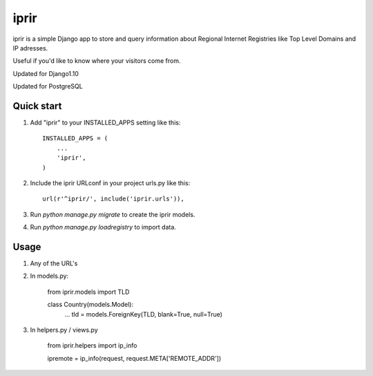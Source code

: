 =====
iprir
=====

iprir is a simple Django app to store and query information about Regional
Internet Registries like Top Level Domains and IP adresses.

Useful if you'd like to know where your visitors come from.

Updated for Django1.10

Updated for PostgreSQL


Quick start
-----------

1. Add "iprir" to your INSTALLED_APPS setting like this::

    INSTALLED_APPS = (
        ...
        'iprir',
    )

2. Include the iprir URLconf in your project urls.py like this::

    url(r'^iprir/', include('iprir.urls')),

3. Run `python manage.py migrate` to create the iprir models.

4. Run `python manage.py loadregistry` to import data.


Usage
-----

1. Any of the URL's

2. In models.py:

    from iprir.models import TLD

    class Country(models.Model):
        ...
        tld = models.ForeignKey(TLD, blank=True, null=True)

3. In helpers.py / views.py

    from iprir.helpers import ip_info

    ipremote = ip_info(request, request.META['REMOTE_ADDR'])
